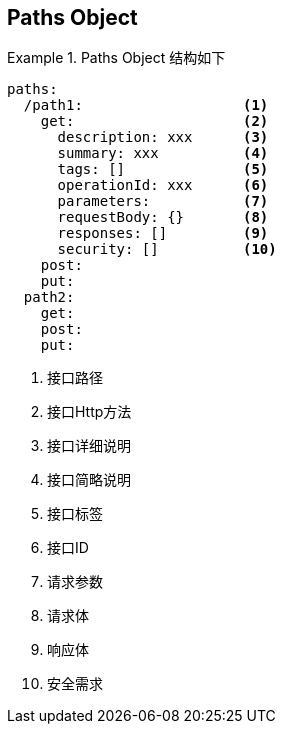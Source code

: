 == Paths Object


.Paths Object 结构如下
====
[src, yml]
----
paths:
  /path1:                   <1>
    get:                    <2>
      description: xxx      <3>
      summary: xxx          <4>
      tags: []              <5>
      operationId: xxx      <6>
      parameters:           <7>
      requestBody: {}       <8>
      responses: []         <9>
      security: []          <10>
    post: 
    put:
  path2:
    get:
    post:
    put:  
----
<1> 接口路径
<2> 接口Http方法
<3> 接口详细说明
<4> 接口简略说明
<5> 接口标签
<6> 接口ID
<7> 请求参数
<8> 请求体
<9> 响应体
<10> 安全需求
====